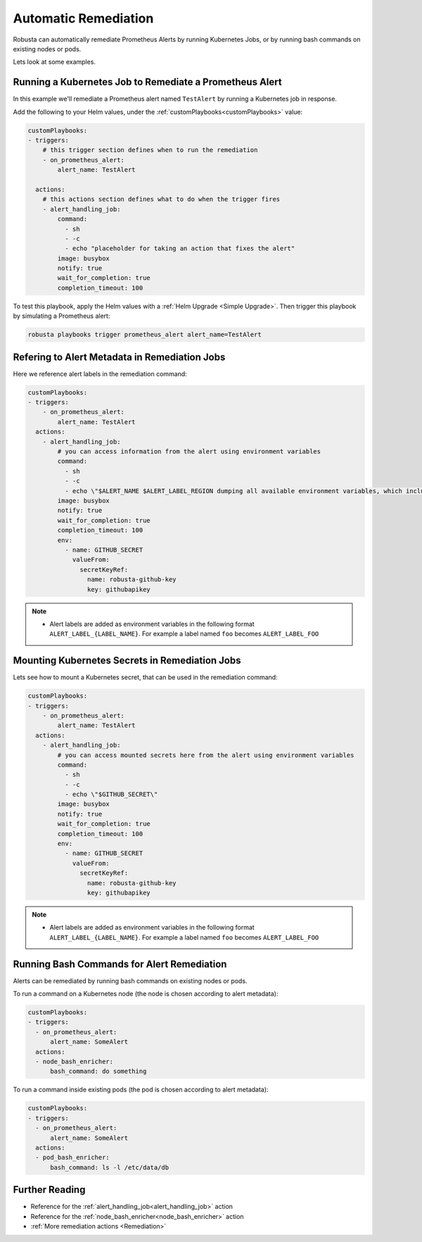 Automatic Remediation
===============================

Robusta can automatically remediate Prometheus Alerts by running Kubernetes Jobs, or by running bash commands on existing nodes or pods.

Lets look at some examples.

Running a Kubernetes Job to Remediate a Prometheus Alert
**********************************************************

In this example we'll remediate a Prometheus alert named ``TestAlert`` by running a Kubernetes job in response.

Add the following to your Helm values, under the :ref:`customPlaybooks<customPlaybooks>` value:

.. code-block:: yaml

    customPlaybooks:
    - triggers:
        # this trigger section defines when to run the remediation
        - on_prometheus_alert:
            alert_name: TestAlert
    
      actions:
        # this actions section defines what to do when the trigger fires
        - alert_handling_job:
            command:
              - sh
              - -c
              - echo "placeholder for taking an action that fixes the alert"
            image: busybox
            notify: true
            wait_for_completion: true
            completion_timeout: 100

To test this playbook, apply the Helm values with a :ref:`Helm Upgrade <Simple Upgrade>`. Then trigger this playbook by simulating a Prometheus alert:

.. code-block:: bash

    robusta playbooks trigger prometheus_alert alert_name=TestAlert

Refering to Alert Metadata in Remediation Jobs
**********************************************************

Here we reference alert labels in the remediation command:

.. code-block:: yaml

    customPlaybooks:
    - triggers:
        - on_prometheus_alert:
            alert_name: TestAlert
      actions:
        - alert_handling_job:
            # you can access information from the alert using environment variables
            command:
              - sh
              - -c
              - echo \"$ALERT_NAME $ALERT_LABEL_REGION dumping all available environment variables, which include alert metadata and labels\" && env && sleep 60
            image: busybox
            notify: true
            wait_for_completion: true
            completion_timeout: 100
            env:
              - name: GITHUB_SECRET
                valueFrom:
                  secretKeyRef:
                    name: robusta-github-key
                    key: githubapikey

.. note::

    * Alert labels are added as environment variables in the following format ``ALERT_LABEL_{LABEL_NAME}``. For example a label named ``foo`` becomes ``ALERT_LABEL_FOO``


Mounting Kubernetes Secrets in Remediation Jobs
************************************************************

Lets see how to mount a Kubernetes secret, that can be used in the remediation command:

.. code-block:: yaml

    customPlaybooks:
    - triggers:
        - on_prometheus_alert:
            alert_name: TestAlert
      actions:
        - alert_handling_job:
            # you can access mounted secrets here from the alert using environment variables
            command:
              - sh
              - -c
              - echo \"$GITHUB_SECRET\"
            image: busybox
            notify: true
            wait_for_completion: true
            completion_timeout: 100
            env:
              - name: GITHUB_SECRET
                valueFrom:
                  secretKeyRef:
                    name: robusta-github-key
                    key: githubapikey

.. note::

    * Alert labels are added as environment variables in the following format ``ALERT_LABEL_{LABEL_NAME}``. For example a label named ``foo`` becomes ``ALERT_LABEL_FOO``


Running Bash Commands for Alert Remediation
********************************************

Alerts can be remediated by running bash commands on existing nodes or pods.

To run a command on a Kubernetes node (the node is chosen according to alert metadata):

.. code-block:: yaml

    customPlaybooks:
    - triggers:
      - on_prometheus_alert:
          alert_name: SomeAlert
      actions:
      - node_bash_enricher:
          bash_command: do something
  
To run a command inside existing pods (the pod is chosen according to alert metadata):

.. code-block:: yaml

    customPlaybooks:
    - triggers:
      - on_prometheus_alert:
          alert_name: SomeAlert
      actions:
      - pod_bash_enricher:
          bash_command: ls -l /etc/data/db


Further Reading
*****************

* Reference for the :ref:`alert_handling_job<alert_handling_job>` action
* Reference for the :ref:`node_bash_enricher<node_bash_enricher>` action
* :ref:`More remediation actions <Remediation>`

..     .. tab-item:: Remediate alerts

..         .. admonition:: Temporarily increase the HPA maximum so you can go back to sleep

..             .. image:: /images/alert_on_hpa_reached_limit1.png
..                 :width: 600
..                 :align: center
